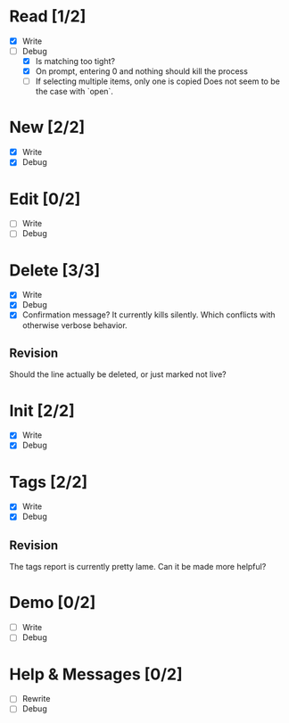* Read [1/2]
  - [X] Write
  - [-] Debug
    - [X] Is matching too tight?
    - [X] On prompt, entering 0 and nothing should kill the process
    - [ ] If selecting multiple items, only one is copied
      Does not seem to be the case with `open`.



* New [2/2]
  - [X] Write
  - [X] Debug



* Edit [0/2]
  - [ ] Write
  - [ ] Debug



* Delete [3/3]
  - [X] Write
  - [X] Debug
  - [X] Confirmation message? It currently kills silently. Which conflicts with otherwise verbose behavior.

** Revision
   Should the line actually be deleted, or just marked not live?



* Init [2/2]
  - [X] Write
  - [X] Debug



* Tags [2/2]
  - [X] Write
  - [X] Debug

** Revision
   The tags report is currently pretty lame. Can it be made more helpful?



* Demo [0/2]
  - [ ] Write
  - [ ] Debug



* Help & Messages [0/2]
  - [ ] Rewrite
  - [ ] Debug
